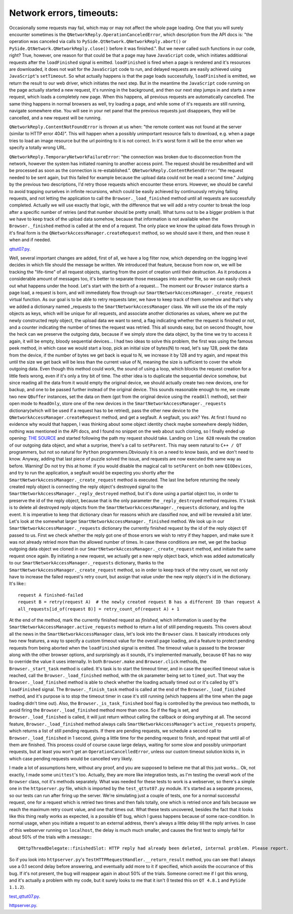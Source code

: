Network errors, timeouts:
=========================


Occasionally some requests may fail, which may or may not affect the whole page loading. One that you will surely encounter sometimes is the ``QNetworkReply.OperationCanceledError``, which description from the API docs is: "the operation was canceled via calls to ``PySide.QtNetwork.QNetworkReply.abort()`` or ``PySide.QtNetwork.QNetworkReply.close()`` before it was finished.". But we never called such functions in our code, right? True, however, one reason for that could be that a page may have ``JavaScript`` code, which initiates additional requests after the ``loadFinished`` signal is emitted. ``loadFinished`` is fired when a page is rendered and it's resources are downloaded, it does not wait for the ``JavaScript`` code to run, and delayed requests are easily achieved using ``JavaScript``'s ``setTimeout``. So what actually happens is that the page loads successfully, ``loadFinished`` is emitted, we return the result to our web driver, which initiates the next step. But in the meantime the ``JavaScript`` code running on the page actually started a new request, it's running in the background, and then our next step jumps in and starts a new request, which loads a completely new page. When this happens, all previous requests are automatically cancelled. The same thing happens in normal browsers as well, try loading a page, and while some of it's requests are still running, navigate somewhere else. You will see in your net panel that the previous requests just disappears, they will be cancelled, and a new request will be running.

``QNetworkReply.ContentNotFoundError`` is thrown at us when: "the remote content was not found at the server (similar to HTTP error 404)". This will happen when a possibly unimportant resource fails to download, e.g. when a page tries to load an image resource but the url pointing to it is not correct. In it's worst form it will be the error when we specify a totally wrong URL.

``QNetworkReply.TemporaryNetworkFailureError``: "the connection was broken due to disconnection from the network, however the system has initiated roaming to another access point. The request should be resubmitted and will be processed as soon as the connection is re-established.".
``QNetworkReply.ContentReSendError``: "the request needed to be sent again, but this failed for example because the upload data could not be read a second time."
Judging by the previous two descriptions, I'd retry those requests which encounter these errors. However, we should be careful to avoid trapping ourselves in infinite recursions, which could be easily achieved by continuously retrying failing requests, and not letting the application to call the ``Browser._load_finished`` method until all requests are successfully completed. Actually we will use exactly that logic, with the difference that we will add a retry counter to break the loop after a specific number of retries (and that number should be pretty small). What turns out to be a bigger problem is that we have to keep track of the upload data somehow, because that information is not available when the ``Browser._finished`` method is called at the end of a request. The only place we know the upload data flows through in it's final form is the ``QNetworkAccessManager.createRequest`` method, so we should save it there, and then reuse it when and if needed.


`qttut07.py 
<https://github.com/integricho/path-of-a-pyqter/blob/master/qttut07/qttut07.py>`_.


Well, several important changes are added, first of all, we have a log filter now, which depending on the logging level decides in which file should the message be written. We introduced that feature, because from now on, we will be tracking the "life-time" of all request objects, starting from the point of creation until their destruction. As it produces a considerable amount of messages too, it's better to separate those messages into another file, so we can easily check out what happens under the hood. Let's start with the birth of a request... The moment our ``Browser`` instance starts a page load, a request is born, and will immediately flow through our ``SmartNetworkAccessManager._create_request`` virtual function. As our goal is to be able to retry requests later, we have to keep track of them somehow and that's why we added a dictionary named _requests to the ``SmartNetworkAccessManager`` class. We will use the ids of the reply objects as keys, which will be unique for all requests, and associate another dictionaries as values, where we put the newly constructed reply object, the upload data we want to send, a flag indicating whether the request is finished or not, and a counter indicating the number of times the request was retried. This all sounds easy, but on second thought, how the heck can we preserve the outgoing data, because if we simply store the data object, by the time we try to access it again, it will be empty, bloody sequential devices... I had two ideas to solve this problem, the first was using the famous peek method, in which case we would start a loop, pick an initial size of bytes(N) to read, let's say 128, peek the data from the device, if the number of bytes we get back is equal to N, we increase it by 128 and try again, and repeat this until the size we get back will be less than the current value of N, meaning the size is sufficient to cover the whole outgoing data. Even though this method could work, the sound of using a loop, which blocks the request creation for a little feels wrong, even if it's only a tiny bit of time.
The other idea is to duplicate the sequential device somehow, but since reading all the data from it would empty the original device, we should actually create two new devices, one for backup, and one to be passed further instead of the original device. This sounds reasonable enough to me, we create two new ``QBuffer`` instances, set the data on them (got from the original device using the ``readAll`` method), set their open mode to ``ReadOnly``, store one of the new devices in the ``SmartNetworkAccessManager._requests`` dictionary(which will be used if a request has to be retried), pass the other new device to the ``QNetworkAccessManager.createRequest`` method, and get a segfault. A segfault, you ask? Yes. At first I found no evidence why would that happen, I was thinking about some object identity check maybe somewhere deeply hidden, nothing was mentioned in the API docs, and I found no snippet on the web about such cloning, so I finally ended up opening: `THE SOURCE <http://qt.gitorious.org/qt/qt/blobs/4.8/src/network/access/qnetworkaccessmanager.cpp>`_
and started following the path my request should take. Landing on ``line 628`` reveals the creation of our outgoing data object, and what a surprise, there's a call to ``setParent``. This may seem natural to ``C++ / QT`` programmers, but not so natural for ``Python`` programmers.Obviously it is on a need to know basis, and we don't need to know. Anyway, adding that last piece of puzzle solved the issue, and requests are now executed the same way as before. Warning! Do not try this at home: if you would disable the magical call to ``setParent`` on both new ``QIODevices``, and try to run the application, a segfault would be expecting you shortly after the ``SmartNetworkAccessManager._create_request`` method is executed.
The last line before returning the newly created reply object is connecting the reply object's destroyed signal to the ``SmartNetworkAccessManager._reply_destroyed`` method, but it's done using a partial object too, in order to preserve the id of the reply object, because that is the only parameter the ``_reply_destroyed`` method requires. It's task is to delete all destroyed reply objects from the ``SmartNetworkAccessManager._requests`` dictionary, and log the event. It is imperative to keep that dictionary clean for reasons which are classified now, and will be revealed a bit later.
Let's look at the somewhat larger ``SmartNetworkAccessManager._finished`` method. We look up in our ``SmartNetworkAccessManager._requests`` dictionary the currently finished request by the id of the reply object ``QT`` passed to us. First we check whether the reply got one of those errors we wish to retry if they happen, and make sure it was not already retried more than the allowed number of times. In case these conditions are met, we get the backup outgoing data object we cloned in our ``SmartNetworkAccessManager._create_request`` method, and initiate the same request once again. By initiating a new request, we actually get a new reply object back, which was added automatically to our ``SmartNetworkAccessManager._requests`` dictionary, thanks to the ``SmartNetworkAccessManager._create_request`` method, so in order to keep track of the retry count, we not only have to increase the failed request's retry count, but assign that value under the new reply object's id in the dictionary. It's like:::

    request A finished-failed
    request B = retry(request A)  # the newly created request B has a different ID than request A
    all_requests[id_of(request B)] = retry_count_of(request A) + 1

At the end of the method, mark the currently finished request as *finished*, which information is used by the ``SmartNetworkAccessManager.active_requests`` method to return a list of still pending requests. This covers about all the news in the ``SmartNetworkAccessManager`` class, let's look into the ``Browser`` class. It basically introduces only two new features, a way to specify a custom timeout value for the overall page loading, and a feature to protect pending requests from being aborted when the ``loadFinished`` signal is emitted. The timeout value is passed to the browser along with the other browser options, and surprisingly as it sounds, it's implemented manually, because ``QT`` has no way to override the value it uses internally. In both ``Browser.make`` and ``Browser.click`` methods, the ``Browser._start_task`` method is called. It's task is to start the timeout timer, and in case the specified timeout value is reached, call the ``Browser._load_finished`` method, with the ok parameter being set to ``timed_out``. That way the ``Browser._load_finished`` method is able to check whether the loading actually timed out or it's called by ``QT``'s ``loadFinished`` signal. The ``Browser._finish_task`` method is called at the end of the ``Browser._load_finished`` method, and it's purpose is to stop the timeout timer in case it's still running (which happens all the time when the page loading didn't time out). Also, the ``Browser._is_task_finished`` bool flag is controlled by the previous two methods, to avoid firing the ``Browser._load_finished`` method more than once. So if the flag is set, and ``Browser._load_finished`` is called, it will just return without calling the callback or doing anything at all.
The second feature, ``Browser._load_finished`` method always calls ``SmartNetworkAccessManager``'s ``active_requests`` property, which returns a list of still pending requests. If there are pending requests, we schedule a second call to ``Browser._load_finished`` in 1 second, giving a little time for the pending request to finish, and repeat that until all of them are finished. This process could of course cause large delays, waiting for some slow and possibly unimportant requests, but at least you won't get an ``OperationCancelledError``, unless our custom timeout solution kicks in, in which case pending requests would be cancelled very likely.

I made a lot of assumptions here, without any proof, and you are supposed to believe me that all this just works... Ok, not exactly, I made some ``unittest``'s too. Actually, they are more like integration tests, as I'm testing the overall work of the ``Browser`` class, not it's methods separately. What was needed for these tests to work is a webserver, so there's a simple one in the ``httpserver.py`` file, which is imported by the ``test_qttut07.py`` module. It's started as a separate process, so our tests can run after firing up the server. We're simulating just a couple of tests, one for a normal successful request, one for a request which is retried two times and then fails totally, one which is retried once and fails because we reach the maximum retry count value, and one that times out. What these tests uncovered, besides the fact that it looks like this thing really works as expected, is a possible ``QT`` bug, which I guess happens because of some race-condition. In normal usage, when you initiate a request to an external address, there's always a little delay till the reply arrives. In case of this webserver running on ``localhost``, the delay is much much smaller, and causes the first test to simply fail for about 50% of the trials with a message:::

    QHttpThreadDelegate::finishedSlot: HTTP reply had already been deleted, internal problem. Please report.

So if you look into ``httpserver.py``'s ``TestHTTPRequestHandler.__return_result`` method, you can see that I always use a 0.1 second delay before answering, and eventually add more to it if specified, which avoids the occurrance of this bug. If it's not present, the bug will reappear again in about 50% of the trials. Someone correct me if I got this wrong, and it's actually a problem with my code, but it surely looks to me that it isn't (I tested this on ``QT 4.8.1`` and ``PySide 1.1.2``).

`test_qttut07.py 
<https://github.com/integricho/path-of-a-pyqter/blob/master/qttut07/test_qttut07.py>`_.

`httpserver.py 
<https://github.com/integricho/path-of-a-pyqter/blob/master/qttut07/httpserver.py>`_.
